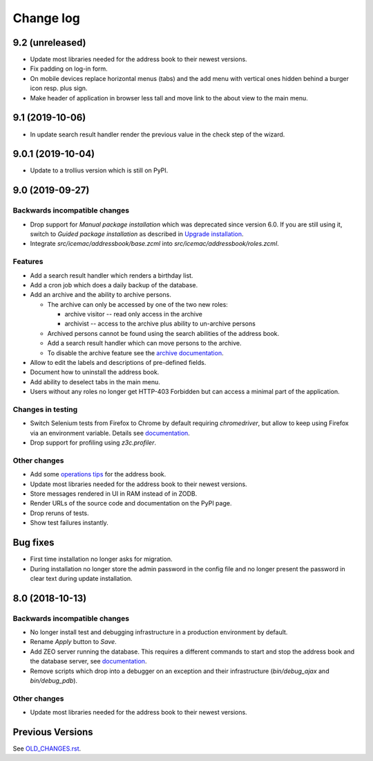 ==========
Change log
==========

9.2 (unreleased)
================

- Update most libraries needed for the address book to their newest versions.

- Fix padding on log-in form.

- On mobile devices replace horizontal menus (tabs) and the add menu with
  vertical ones hidden behind a burger icon resp. plus sign.

- Make header of application in browser less tall and move link to the about
  view to the main menu.


9.1 (2019-10-06)
================

- In update search result handler render the previous value in the check step
  of the wizard.


9.0.1 (2019-10-04)
==================

- Update to a trollius version which is still on PyPI.


9.0 (2019-09-27)
================

Backwards incompatible changes
------------------------------

- Drop support for `Manual package installation` which was deprecated since
  version 6.0. If you are still using it, switch to
  `Guided package installation` as described in `Upgrade installation`_.

- Integrate `src/icemac/addressbook/base.zcml` into
  `src/icemac/addressbook/roles.zcml`.

Features
--------

- Add a search result handler which renders a birthday list.

- Add a cron job which does a daily backup of the database.

- Add an archive and the ability to archive persons.

  - The archive can only be accessed by one of the two new roles:

    + archive visitor -- read only access in the archive
    + archivist -- access to the archive plus ability to un-archive persons

  - Archived persons cannot be found using the search abilities of the
    address book.

  - Add a search result handler which can move persons to the archive.

  - To disable the archive feature see the `archive documentation`_.

- Allow to edit the labels and descriptions of pre-defined fields.

- Document how to uninstall the address book.

- Add ability to deselect tabs in the main menu.

- Users without any roles no longer get HTTP-403 Forbidden but can access a
  minimal part of the application.

Changes in testing
------------------

- Switch Selenium tests from Firefox to Chrome by default requiring
  `chromedriver`, but allow to keep using Firefox via an environment variable.
  Details see `documentation`_.

- Drop support for profiling using `z3c.profiler`.

Other changes
-------------

- Add some `operations tips <https://icemacaddressbook.readthedocs.io/en/latest/operations.html>`_ for the address book.

- Update most libraries needed for the address book to their newest versions.

- Store messages rendered in UI in RAM instead of in ZODB.

- Render URLs of the source code and documentation on the PyPI page.

- Drop reruns of tests.

- Show test failures instantly.

Bug fixes
=========

- First time installation no longer asks for migration.

- During installation no longer store the admin password in the config file and
  no longer present the password in clear text during update installation.


8.0 (2018-10-13)
================

Backwards incompatible changes
------------------------------

- No longer install test and debugging infrastructure in a production
  environment by default.

- Rename `Apply` button to `Save`.

- Add ZEO server running the database. This requires a different commands to
  start and stop the address book and the database server, see
  `documentation`_.

- Remove scripts which drop into a debugger on an exception and their
  infrastructure (`bin/debug_ajax` and `bin/debug_pdb`).

Other changes
-------------

- Update most libraries needed for the address book to their newest versions.


Previous Versions
=================

See `OLD_CHANGES.rst`_.

.. _`OLD_CHANGES.rst` : https://bitbucket.org/icemac/icemac.addressbook/src/default/OLD_CHANGES.rst
.. _`documentation` :  https://icemacaddressbook.readthedocs.io/en/latest/runtheapplication.html
.. _`Upgrade installation` : https://icemacaddressbook.readthedocs.io/en/latest/upgrade-installation-manual-to-guided.html
.. _`archive documentation` :  https://icemacaddressbook.readthedocs.io/en/latest/operations.html
